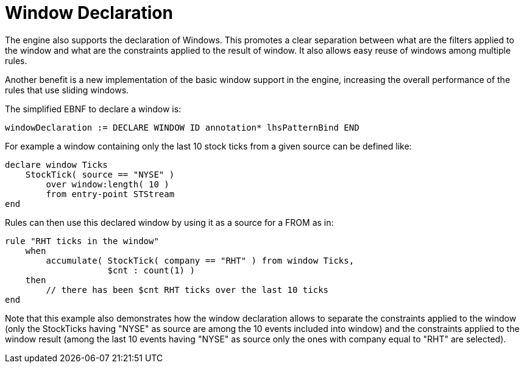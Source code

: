 = Window Declaration


The engine also supports the declaration of Windows.
This promotes a clear separation between what are the filters applied to the window and what are the constraints applied to the result of window.
It also allows easy reuse of windows among multiple rules.

Another benefit is a new implementation of the basic window support in the engine, increasing the overall performance of the rules that use sliding windows.

The simplified EBNF to declare a window is:

[source]
----
windowDeclaration := DECLARE WINDOW ID annotation* lhsPatternBind END
----


For example a window containing only the last 10 stock ticks from a given source can be defined like:

[source]
----
declare window Ticks
    StockTick( source == "NYSE" )
        over window:length( 10 )
        from entry-point STStream
end
----


Rules can then use this declared window by using it as a source for a FROM as in:

[source]
----
rule "RHT ticks in the window"
    when
        accumulate( StockTick( company == "RHT" ) from window Ticks,
                    $cnt : count(1) )
    then
        // there has been $cnt RHT ticks over the last 10 ticks
end
----


Note that this example also demonstrates how the window declaration allows to separate the constraints applied to the window (only the StockTicks having "NYSE" as source are among the 10 events included into window) and the constraints applied to the window result (among the last 10 events having "NYSE" as source only the ones with company equal to "RHT" are selected).
